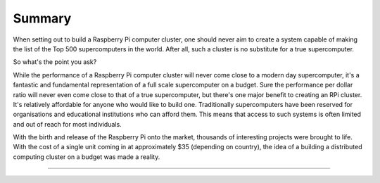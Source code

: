 Summary
=======
When setting out to build a Raspberry Pi computer cluster, one should never aim
to create a system capable of making the list of the Top 500 supercomputers in
the world. After all, such a cluster is no substitute for a true supercomputer.

So what's the point you ask?

While the performance of a Raspberry Pi computer cluster will never come close 
to a modern day supercomputer, it's a fantastic and fundamental representation 
of a full scale supercomputer on a budget. Sure the performance per dollar ratio
will never even come close to that of a true supercomputer, but there's one 
major benefit to creating an RPi cluster. It's relatively affordable for anyone 
who would like to build one. Traditionally supercomputers have been reserved for 
organisations and educational institutions who can afford them. This means that
access to such systems is often limited and out of reach for most individuals.

With the birth and release of the Raspberry Pi onto the market, thousands of 
interesting projects were brought to life. With the cost of a single unit coming
in at approximately $35 (depending on country), the idea of a building a
distributed computing cluster on a budget was made a reality.


--------------------------------------------------------------------------------

